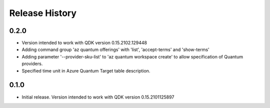 .. :changelog:

Release History
===============

0.2.0
++++++
* Version intended to work with QDK version 0.15.2102.129448
* Adding command group 'az quantum offerings' with 'list', 'accept-terms' and 'show-terms'
* Adding parameter '--provider-sku-list' to 'az quantum workspace create' to allow specification of Quantum providers.
* Specified time unit in Azure Quantum Target table description.

0.1.0
++++++
* Initial release. Version intended to work with QDK version 0.15.2101125897
